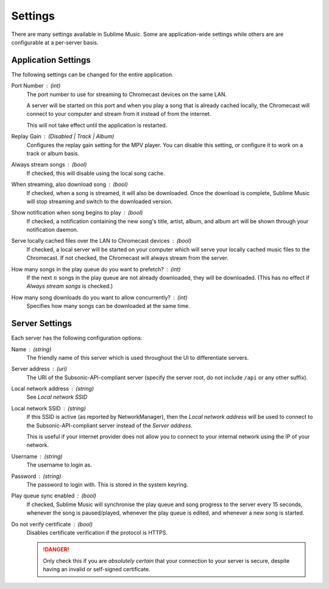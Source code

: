 Settings
########

There are many settings available in Sublime Music. Some are application-wide
settings while others are are configurable at a per-server basis.

Application Settings
--------------------

The following settings can be changed for the entire application.

Port Number : (int)
    The port number to use for streaming to Chromecast devices on the same
    LAN.

    A server will be started on this port and when you play a song that is
    already cached locally, the Chromecast will connect to your computer and
    stream from it instead of from the internet.

    This will not take effect until the application is restarted.

Replay Gain : (Disabled | Track | Album)
    Configures the replay gain setting for the MPV player. You can disable this
    setting, or configure it to work on a track or album basis.

Always stream songs : (bool)
    If checked, this will disable using the local song cache.

When streaming, also download song : (bool)
    If checked, when a song is streamed, it will also be downloaded. Once the
    download is complete, Sublime Music will stop streaming and switch to the
    downloaded version.

Show notification when song begins to play : (bool)
    If checked, a notification containing the new song's title, artist, album,
    and album art will be shown through your notification daemon.

Serve locally cached files over the LAN to Chromecast devices : (bool)
    If checked, a local server will be started on your computer which will serve
    your locally cached music files to the Chromecast. If not checked, the
    Chromecast will always stream from the server.

How many songs in the play queue do you want to prefetch? : (int)
    If the next :math:`n` songs in the play queue are not already downloaded,
    they will be downloaded. (This has no effect if *Always stream songs* is
    checked.)

How many song downloads do you want to allow concurrently? : (int)
    Specifies how many songs can be downloaded at the same time.

Server Settings
---------------

Each server has the following configuration options:

Name : (string)
    The friendly name of this server which is used throughout the UI to
    differentiate servers.

Server address : (uri)
    The URI of the Subsonic-API-compliant server (specify the server root, do
    not include ``/api`` or any other suffix).

Local network address : (string)
    See *Local network SSID*

Local network SSID : (string)
    If this SSID is active (as reported by NetworkManager), then the *Local
    network address* will be used to connect to the Subsonic-API-compliant
    server instead of the *Server address*.

    This is useful if your internet provider does not allow you to connect to
    your internal network using the IP of your network.

Username : (string)
    The username to login as.

Password : (string)
    The password to login with. This is stored in the system keyring.

Play queue sync enabled : (bool)
    If checked, Sublime Music will synchronise the play queue and song progress
    to the server every 15 seconds, whenever the song is paused/played, whenever
    the play queue is edited, and whenever a new song is started.

Do not verify certificate : (bool)
    Disables certificate verification if the protocol is HTTPS.

    .. danger::

       Only check this if you are *absolutely certain* that your connection to
       your server is secure, despite having an invalid or self-signed
       certificate.
